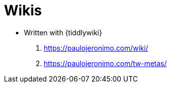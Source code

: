 = Wikis

* Written with {tiddlywiki}
. https://paulojeronimo.com/wiki/
. https://paulojeronimo.com/tw-metas/
